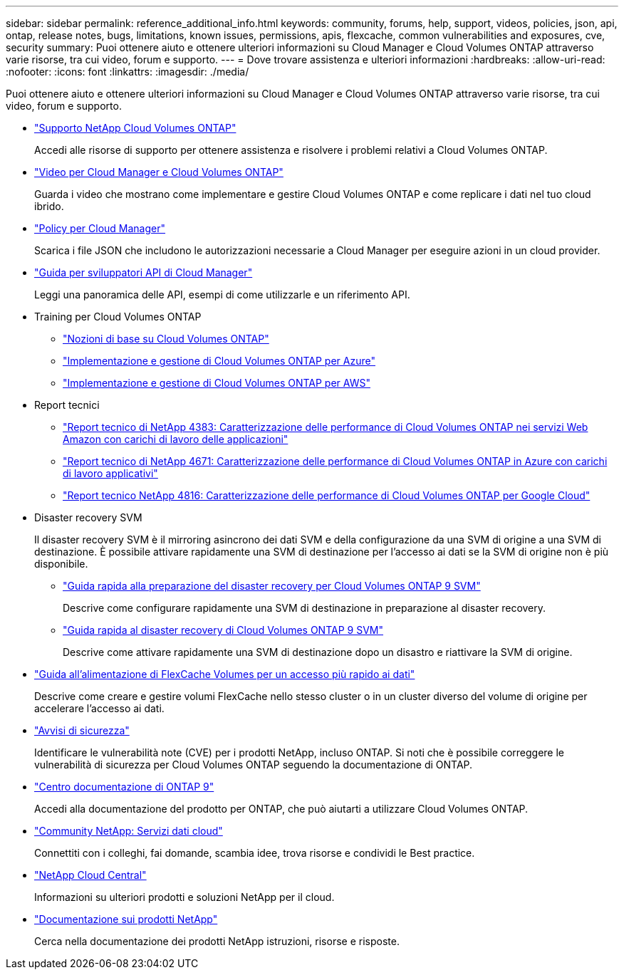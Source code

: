 ---
sidebar: sidebar 
permalink: reference_additional_info.html 
keywords: community, forums, help, support, videos, policies, json, api, ontap, release notes, bugs, limitations, known issues, permissions, apis, flexcache, common vulnerabilities and exposures, cve, security 
summary: Puoi ottenere aiuto e ottenere ulteriori informazioni su Cloud Manager e Cloud Volumes ONTAP attraverso varie risorse, tra cui video, forum e supporto. 
---
= Dove trovare assistenza e ulteriori informazioni
:hardbreaks:
:allow-uri-read: 
:nofooter: 
:icons: font
:linkattrs: 
:imagesdir: ./media/


[role="lead"]
Puoi ottenere aiuto e ottenere ulteriori informazioni su Cloud Manager e Cloud Volumes ONTAP attraverso varie risorse, tra cui video, forum e supporto.

* https://mysupport.netapp.com/GPS/ECMLS2588181.html["Supporto NetApp Cloud Volumes ONTAP"^]
+
Accedi alle risorse di supporto per ottenere assistenza e risolvere i problemi relativi a Cloud Volumes ONTAP.

* https://www.youtube.com/playlist?list=PLdXI3bZJEw7lnoRo8FBKsX1zHbK8AQOoT["Video per Cloud Manager e Cloud Volumes ONTAP"^]
+
Guarda i video che mostrano come implementare e gestire Cloud Volumes ONTAP e come replicare i dati nel tuo cloud ibrido.

* https://mysupport.netapp.com/site/info/cloud-manager-policies["Policy per Cloud Manager"^]
+
Scarica i file JSON che includono le autorizzazioni necessarie a Cloud Manager per eseguire azioni in un cloud provider.

* link:api.html["Guida per sviluppatori API di Cloud Manager"^]
+
Leggi una panoramica delle API, esempi di come utilizzarle e un riferimento API.

* Training per Cloud Volumes ONTAP
+
** https://learningcenter.netapp.com/LC?ObjectType=WBT&ObjectID=00368390["Nozioni di base su Cloud Volumes ONTAP"^]
** https://learningcenter.netapp.com/LC?ObjectType=WBT&ObjectID=00369436["Implementazione e gestione di Cloud Volumes ONTAP per Azure"^]
** https://learningcenter.netapp.com/LC?ObjectType=WBT&ObjectID=00376094["Implementazione e gestione di Cloud Volumes ONTAP per AWS"^]


* Report tecnici
+
** https://www.netapp.com/us/media/tr-4383.pdf["Report tecnico di NetApp 4383: Caratterizzazione delle performance di Cloud Volumes ONTAP nei servizi Web Amazon con carichi di lavoro delle applicazioni"^]
** https://www.netapp.com/us/media/tr-4671.pdf["Report tecnico di NetApp 4671: Caratterizzazione delle performance di Cloud Volumes ONTAP in Azure con carichi di lavoro applicativi"^]
** https://www.netapp.com/us/media/tr-4816.pdf["Report tecnico NetApp 4816: Caratterizzazione delle performance di Cloud Volumes ONTAP per Google Cloud"^]


* Disaster recovery SVM
+
Il disaster recovery SVM è il mirroring asincrono dei dati SVM e della configurazione da una SVM di origine a una SVM di destinazione. È possibile attivare rapidamente una SVM di destinazione per l'accesso ai dati se la SVM di origine non è più disponibile.

+
** https://library.netapp.com/ecm/ecm_get_file/ECMLP2839856["Guida rapida alla preparazione del disaster recovery per Cloud Volumes ONTAP 9 SVM"^]
+
Descrive come configurare rapidamente una SVM di destinazione in preparazione al disaster recovery.

** https://library.netapp.com/ecm/ecm_get_file/ECMLP2839857["Guida rapida al disaster recovery di Cloud Volumes ONTAP 9 SVM"^]
+
Descrive come attivare rapidamente una SVM di destinazione dopo un disastro e riattivare la SVM di origine.



* http://docs.netapp.com/ontap-9/topic/com.netapp.doc.pow-fc-mgmt/home.html["Guida all'alimentazione di FlexCache Volumes per un accesso più rapido ai dati"^]
+
Descrive come creare e gestire volumi FlexCache nello stesso cluster o in un cluster diverso del volume di origine per accelerare l'accesso ai dati.

* https://security.netapp.com/advisory/["Avvisi di sicurezza"^]
+
Identificare le vulnerabilità note (CVE) per i prodotti NetApp, incluso ONTAP. Si noti che è possibile correggere le vulnerabilità di sicurezza per Cloud Volumes ONTAP seguendo la documentazione di ONTAP.

* http://docs.netapp.com/ontap-9/index.jsp["Centro documentazione di ONTAP 9"^]
+
Accedi alla documentazione del prodotto per ONTAP, che può aiutarti a utilizzare Cloud Volumes ONTAP.

* https://community.netapp.com/t5/Cloud-Data-Services/ct-p/CDS["Community NetApp: Servizi dati cloud"^]
+
Connettiti con i colleghi, fai domande, scambia idee, trova risorse e condividi le Best practice.

* http://cloud.netapp.com/["NetApp Cloud Central"^]
+
Informazioni su ulteriori prodotti e soluzioni NetApp per il cloud.

* http://docs.netapp.com["Documentazione sui prodotti NetApp"^]
+
Cerca nella documentazione dei prodotti NetApp istruzioni, risorse e risposte.


